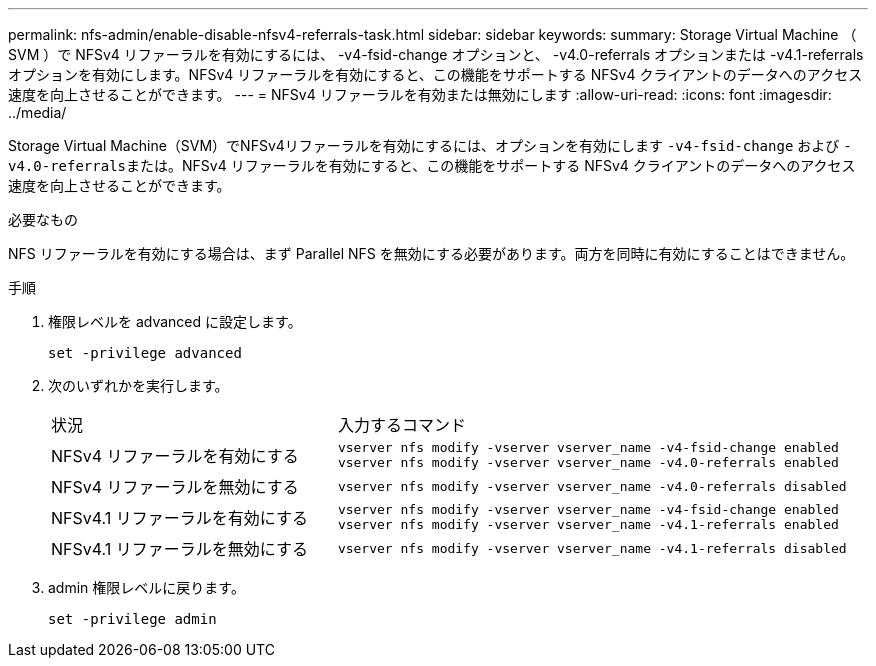 ---
permalink: nfs-admin/enable-disable-nfsv4-referrals-task.html 
sidebar: sidebar 
keywords:  
summary: Storage Virtual Machine （ SVM ）で NFSv4 リファーラルを有効にするには、 -v4-fsid-change オプションと、 -v4.0-referrals オプションまたは -v4.1-referrals オプションを有効にします。NFSv4 リファーラルを有効にすると、この機能をサポートする NFSv4 クライアントのデータへのアクセス速度を向上させることができます。 
---
= NFSv4 リファーラルを有効または無効にします
:allow-uri-read: 
:icons: font
:imagesdir: ../media/


[role="lead"]
Storage Virtual Machine（SVM）でNFSv4リファーラルを有効にするには、オプションを有効にします `-v4-fsid-change` および ``-v4.0-referrals``または。NFSv4 リファーラルを有効にすると、この機能をサポートする NFSv4 クライアントのデータへのアクセス速度を向上させることができます。

.必要なもの
NFS リファーラルを有効にする場合は、まず Parallel NFS を無効にする必要があります。両方を同時に有効にすることはできません。

.手順
. 権限レベルを advanced に設定します。
+
`set -privilege advanced`

. 次のいずれかを実行します。
+
[cols="35,65"]
|===


| 状況 | 入力するコマンド 


 a| 
NFSv4 リファーラルを有効にする
 a| 
`vserver nfs modify -vserver vserver_name -v4-fsid-change enabled` `vserver nfs modify -vserver vserver_name -v4.0-referrals enabled`



 a| 
NFSv4 リファーラルを無効にする
 a| 
`vserver nfs modify -vserver vserver_name -v4.0-referrals disabled`



 a| 
NFSv4.1 リファーラルを有効にする
 a| 
`vserver nfs modify -vserver vserver_name -v4-fsid-change enabled` `vserver nfs modify -vserver vserver_name -v4.1-referrals enabled`



 a| 
NFSv4.1 リファーラルを無効にする
 a| 
`vserver nfs modify -vserver vserver_name -v4.1-referrals disabled`

|===
. admin 権限レベルに戻ります。
+
`set -privilege admin`


